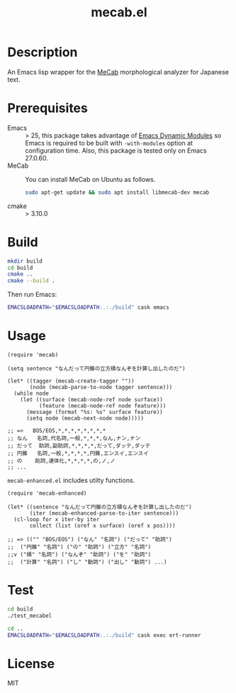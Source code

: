 #+TITLE: mecab.el
#+EMAIL: p.baleine@gmail.com

* Description
An Emacs lisp wrapper for the [[https://taku910.github.io/mecab/][MeCab]] morphological analyzer for Japanese text.

* Prerequisites
- Emacs :: > 25, this package takes advantage of [[https://www.gnu.org/software/emacs/manual/html_node/elisp/Dynamic-Modules.html#Dynamic-Modules][Emacs Dynamic Modules]]
   so Emacs is required to be built with =-with-modules= option at
   configuration time. Also, this package is tested only on Emacs 27.0.60.
- MeCab :: You can install MeCab on Ubuntu as follows.
    #+begin_src bash
      sudo apt-get update && sudo apt install libmecab-dev mecab
    #+end_src
- cmake :: > 3.10.0

* Build
#+begin_src bash
mkdir build
cd build
cmake ..
cmake --build .
#+end_src

Then run Emacs:

#+begin_src bash
EMACSLOADPATH="$EMACSLOADPATH:.:./build" cask emacs
#+end_src

* Usage
#+begin_src elisp
(require 'mecab)

(setq sentence "なんだって円錐の立方積なんぞを計算し出したのだ")

(let* ((tagger (mecab-create-tagger ""))
       (node (mecab-parse-to-node tagger sentence)))
  (while node
    (let ((surface (mecab-node-ref node surface))
          (feature (mecab-node-ref node feature)))
      (message (format "%s: %s" surface feature))
      (setq node (mecab-next-node node)))))

;; => 	BOS/EOS,*,*,*,*,*,*,*,*
;; なん	名詞,代名詞,一般,*,*,*,なん,ナン,ナン
;; だって	助詞,副助詞,*,*,*,*,だって,ダッテ,ダッテ
;; 円錐	名詞,一般,*,*,*,*,円錐,エンスイ,エンスイ
;; の	助詞,連体化,*,*,*,*,の,ノ,ノ
;; ...
#+end_src

=mecab-enhanced.el= includes utilty functions.

#+begin_src elisp
(require 'mecab-enhanced)

(let* ((sentence "なんだって円錐の立方積なんぞを計算し出したのだ")
       (iter (mecab-enhanced-parse-to-iter sentence)))
  (cl-loop for x iter-by iter
	   collect (list (oref x surface) (oref x pos))))

;; => (("" "BOS/EOS") ("なん" "名詞") ("だって" "助詞")
;;  ("円錐" "名詞") ("の" "助詞") ("立方" "名詞")
;;v ("積" "名詞") ("なんぞ" "助詞") ("を" "助詞")
;;  ("計算" "名詞") ("し" "動詞") ("出し" "動詞") ...)
#+end_src

* Test
#+begin_src bash
cd build
./test_mecabel

cd ..
EMACSLOADPATH="$EMACSLOADPATH:.:./build" cask exec ert-runner
#+end_src

* License

MIT
